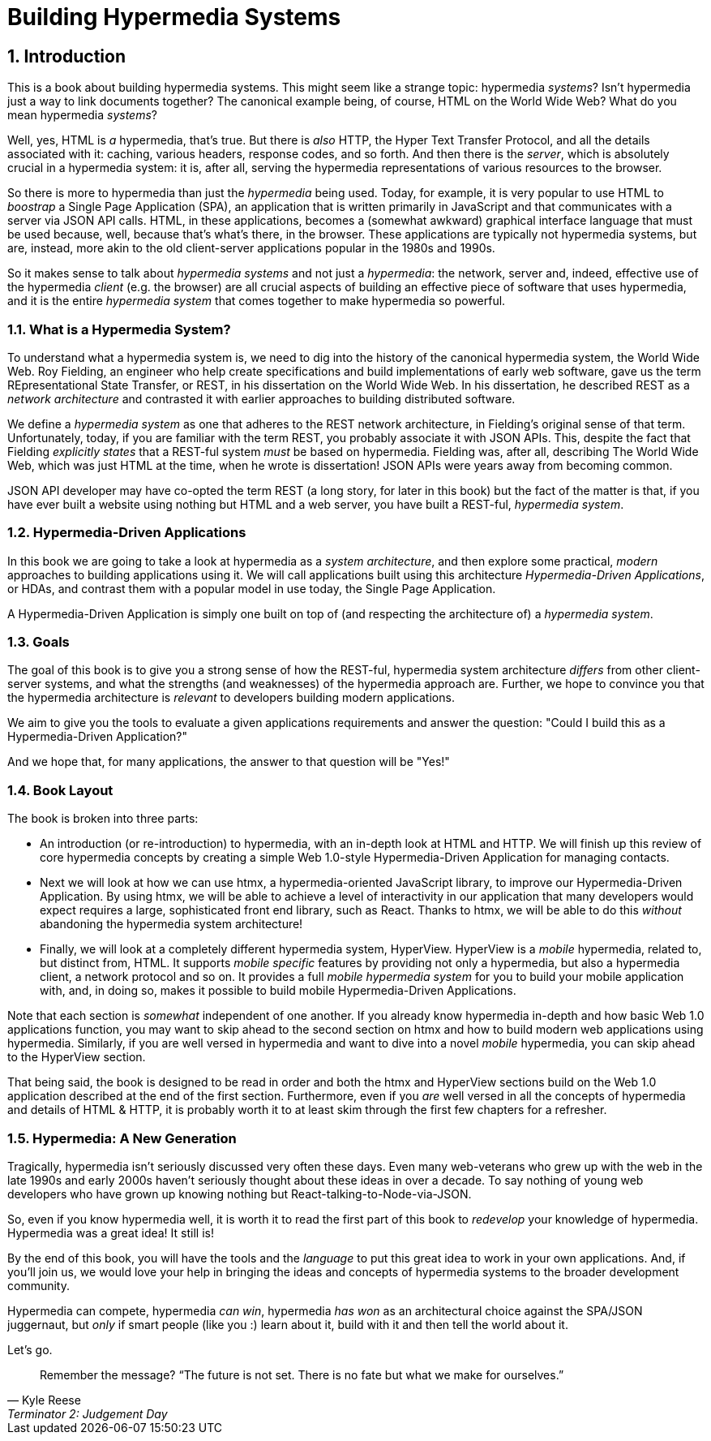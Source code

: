 = Building Hypermedia Systems
:sectnums:
:figure-caption: Figure {chapter}.
:listing-caption: Listing {chapter}.
:table-caption: Table {chapter}.
:sectnumoffset: 0
// line above:  :sectnumoffset: 0  (chapter# minus 1)
:leveloffset: 1
:sourcedir: ../code/src
:source-language:

= Introduction

This is a book about building hypermedia systems.  This might seem like a strange topic: hypermedia _systems_?  Isn't
hypermedia just a way to link documents together?  The canonical example being, of course, HTML on the World Wide Web?
What do you mean hypermedia _systems_?

Well, yes, HTML is _a_ hypermedia, that's true.  But there is _also_ HTTP, the Hyper Text Transfer Protocol, and all
the details associated with it: caching, various headers, response codes, and so forth.  And then there is the
_server_, which is absolutely crucial in a hypermedia system: it is, after all, serving the hypermedia representations
of various resources to the browser.

So there is more to hypermedia than just the _hypermedia_ being used.  Today, for example, it is very popular to use
HTML to _boostrap_ a Single Page Application (SPA), an application that is written primarily in JavaScript and that
communicates with a server via JSON API calls.  HTML, in these applications, becomes a (somewhat awkward) graphical
interface language that must be used because, well, because that's what's there, in the browser.  These applications
are typically not hypermedia systems, but are, instead, more akin to the old client-server applications popular in the
1980s and 1990s.

So it makes sense to talk about _hypermedia systems_ and not just a _hypermedia_: the network, server and, indeed, effective
 use of the hypermedia _client_ (e.g. the browser) are all crucial aspects of building an effective piece of software that
uses hypermedia, and it is the entire _hypermedia system_ that comes together to make hypermedia so powerful.

== What is a Hypermedia System?

To understand what a hypermedia system is, we need to dig into the history of the canonical hypermedia system, the
World Wide Web.  Roy Fielding, an engineer who help create specifications and build implementations of early web
software, gave us the term REpresentational State Transfer, or REST, in his dissertation on the World Wide Web.  In
his dissertation, he described REST as a _network architecture_ and contrasted it with earlier approaches to building
distributed software.

We define a _hypermedia system_ as one that adheres to the REST network architecture, in Fielding's original sense of
that term. Unfortunately, today, if you are familiar with the term REST, you probably associate it with JSON APIs.  This,
despite the fact that Fielding _explicitly states_ that a REST-ful system _must_ be based on hypermedia.  Fielding was,
after all, describing The World Wide Web, which was just HTML at the time, when he wrote is dissertation!  JSON APIs were
years away from becoming common.

JSON API developer may have co-opted the term REST (a long story, for later in this book) but the fact of the matter is
that, if you have ever built a website using nothing but HTML and a web server, you have built a REST-ful, _hypermedia
system_.

== Hypermedia-Driven Applications

In this book we are going to take a look at hypermedia as a _system architecture_, and then explore some practical,
_modern_ approaches to building applications using it.  We will call applications built using this architecture
_Hypermedia-Driven Applications_, or HDAs, and contrast them with a popular model in use today, the Single Page Application.

A Hypermedia-Driven Application is simply one built on top of (and respecting the architecture of) a _hypermedia system_.

== Goals

The goal of this book is to give you a strong sense of how the REST-ful, hypermedia system architecture _differs_ from
other client-server systems, and what the strengths (and weaknesses) of the hypermedia approach are.  Further, we hope
to convince you that the hypermedia architecture is _relevant_ to developers building modern applications.

We aim to give you the tools to evaluate a given applications requirements and answer the question: "Could I build this as a
Hypermedia-Driven Application?"

And we hope that, for many applications, the answer to that question will be "Yes!"

== Book Layout

The book is broken into three parts:

* An introduction (or re-introduction) to hypermedia, with an in-depth look at HTML and HTTP.  We will finish up this
  review of core hypermedia concepts by creating a simple Web 1.0-style Hypermedia-Driven Application for managing
  contacts.

* Next we will look at how we can use htmx, a hypermedia-oriented JavaScript library, to improve our Hypermedia-Driven
  Application.  By using htmx, we will be able to achieve a level of interactivity in our application that many developers
  would expect requires a large, sophisticated front end library, such as React.  Thanks to htmx, we will be able to do
  this _without_ abandoning the hypermedia system architecture!

* Finally, we will look at a completely different hypermedia system, HyperView.  HyperView is a _mobile_ hypermedia, related
  to, but distinct from, HTML.  It supports _mobile specific_ features by providing not only a hypermedia, but also a
  hypermedia client, a network protocol and so on.  It provides a full _mobile hypermedia system_ for you to build
  your mobile application with, and, in doing so, makes it possible to build mobile Hypermedia-Driven Applications.

Note that each section is _somewhat_ independent of one another.  If you already know hypermedia in-depth and how basic Web
1.0 applications function, you may want to skip ahead to the second section on htmx and how to build modern web applications
using hypermedia.  Similarly, if you are well versed in hypermedia and want to dive into a novel _mobile_ hypermedia,
you can skip ahead to the HyperView section.

That being said, the book is designed to be read in order and both the htmx and HyperView sections build on the Web 1.0
application described at the end of the first section.  Furthermore, even if you _are_ well versed in all the concepts
of hypermedia and details of HTML & HTTP, it is probably worth it to at least skim through the first few chapters for
a refresher.

== Hypermedia: A New Generation

Tragically, hypermedia isn't seriously discussed very often these days.  Even many web-veterans who grew up with the web
in the late 1990s and early 2000s haven't seriously thought about these ideas in over a decade.  To say nothing of
young web developers who have grown up knowing nothing but React-talking-to-Node-via-JSON.

So, even if you know hypermedia well, it is worth it to read the first part of this book to _redevelop_ your knowledge
of hypermedia.  Hypermedia was a great idea!  It still is!

By the end of this book, you will have the tools and the _language_ to put this great idea to work in your own
applications.  And, if you'll join us, we would love your help in bringing the ideas and concepts of hypermedia systems
to the broader development community.

Hypermedia can compete, hypermedia _can win_, hypermedia _has won_ as an architectural choice against the SPA/JSON
juggernaut, but _only_ if smart people (like you :) learn about it, build with it and then tell the world about it.

Let's go.

[quote, Kyle Reese, Terminator 2: Judgement Day]
____
Remember the message? “The future is not set. There is no fate but what we make for ourselves.”
____